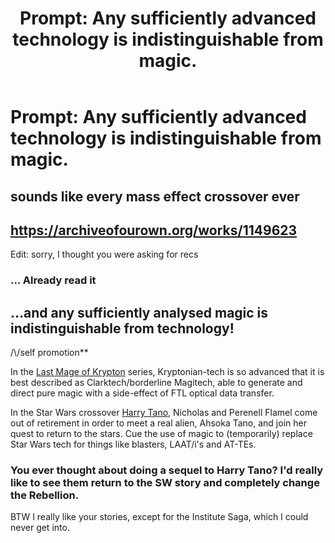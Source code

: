 #+TITLE: Prompt: Any sufficiently advanced technology is indistinguishable from magic.

* Prompt: Any sufficiently advanced technology is indistinguishable from magic.
:PROPERTIES:
:Author: 15_Redstones
:Score: 6
:DateUnix: 1557296541.0
:DateShort: 2019-May-08
:FlairText: Prompt
:END:

** sounds like every mass effect crossover ever
:PROPERTIES:
:Author: Lord_Anarchy
:Score: 8
:DateUnix: 1557317893.0
:DateShort: 2019-May-08
:END:


** [[https://archiveofourown.org/works/1149623]]

Edit: sorry, I thought you were asking for recs
:PROPERTIES:
:Author: Termsndconditions
:Score: 3
:DateUnix: 1557313633.0
:DateShort: 2019-May-08
:END:

*** ... Already read it
:PROPERTIES:
:Author: 15_Redstones
:Score: 1
:DateUnix: 1557313902.0
:DateShort: 2019-May-08
:END:


** ...and any sufficiently analysed magic is indistinguishable from technology!

/\/self promotion**

In the [[https://www.fanfiction.net/s/12191520/1/The-Last-Mage-Of-Krypton][Last Mage of Krypton]] series, Kryptonian-tech is so advanced that it is best described as Clarktech/borderline Magitech, able to generate and direct pure magic with a side-effect of FTL optical data transfer.

In the Star Wars crossover [[https://www.fanfiction.net/s/9264843/1/Harry-Tano][Harry Tano]], Nicholas and Perenell Flamel come out of retirement in order to meet a real alien, Ahsoka Tano, and join her quest to return to the stars. Cue the use of magic to (temporarily) replace Star Wars tech for things like blasters, LAAT/i's and AT-TEs.
:PROPERTIES:
:Author: BeardInTheDark
:Score: 1
:DateUnix: 1557334512.0
:DateShort: 2019-May-08
:END:

*** You ever thought about doing a sequel to Harry Tano? I'd really like to see them return to the SW story and completely change the Rebellion.

BTW I really like your stories, except for the Institute Saga, which I could never get into.
:PROPERTIES:
:Author: nouseforausernam
:Score: 1
:DateUnix: 1557343086.0
:DateShort: 2019-May-08
:END:
